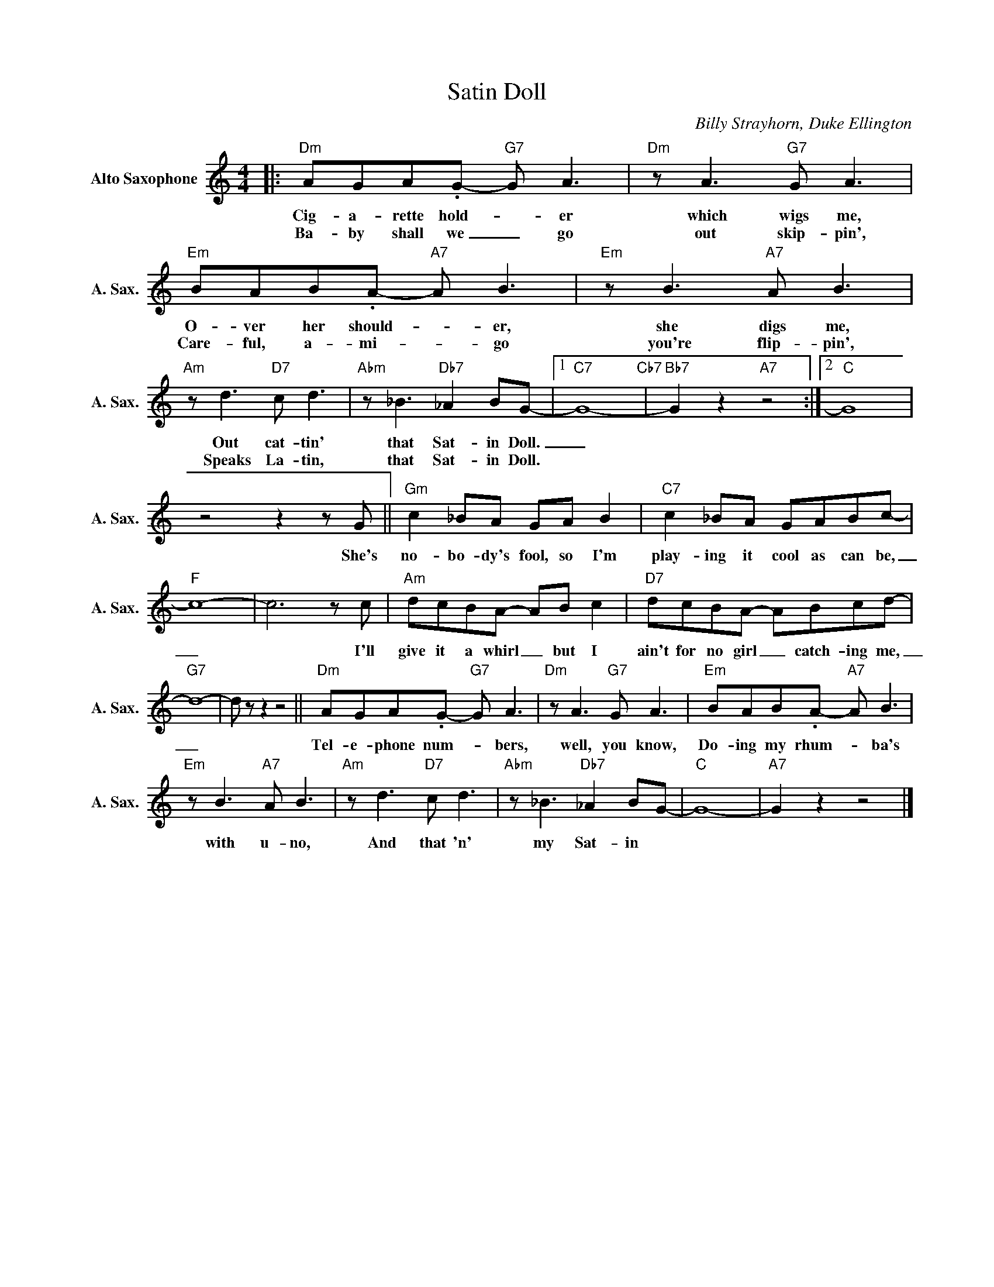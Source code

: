 X:1
T:Satin Doll
C:Billy Strayhorn, Duke Ellington
Z:All Rights Reserved
L:1/8
M:4/4
K:C
V:1 treble nm="Alto Saxophone" snm="A. Sax."
%%MIDI program 5
V:1
|:"Dm" AGA.G-"G7" G A3 |"Dm" z A3"G7" G A3 |"Em" BAB.A-"A7" A B3 |"Em" z B3"A7" A B3 | %4
w: Cig- a- rette hold- _ er|which wigs me,|O- ver her should- _ er,|she digs me,|
w: Ba- by shall we _ go|out skip- pin',|Care- ful, a- mi- _ go|you're flip- pin',|
"Am" z d3"D7" c d3 |"Abm" z _B3"Db7" _A2 BG- |1"C7" G8-"Cb7" |"Bb7" G2 z2"A7" z4 :|2"C" G8 | %9
w: Out cat- tin'|that Sat- in Doll.|_|||
w: Speaks La- tin,|that Sat- in Doll.||||
z4z2zG ||"Gm" c2 _BA GA B2 |"C7" c2 _BA GABc- |"F" c8- | c6zc |"Am" dcBA- AB c2 |"D7" dcBA- ABcd- | %16
w: She's|no- bo- dy's fool, so I'm|play- ing it cool as can be,|_|* I'll|give it a whirl _ but I|ain't for no girl _ catch- ing me,|
w: |||||||
"G7" d8- | d z z2 z4 ||"Dm" AGA.G-"G7" G A3 |"Dm" z A3"G7" G A3 |"Em" BAB.A-"A7" A B3 | %21
w: _||Tel- e- phone num- _ bers,|well, you know,|Do- ing my rhum- _ ba's|
w: |||||
"Em" z B3"A7" A B3 |"Am" z d3"D7" c d3 |"Abm" z _B3"Db7" _A2 BG- |"C" G8- |"A7" G2 z2 z4 |] %26
w: with u- no,|And that 'n'|my Sat- in *|||
w: |||||

